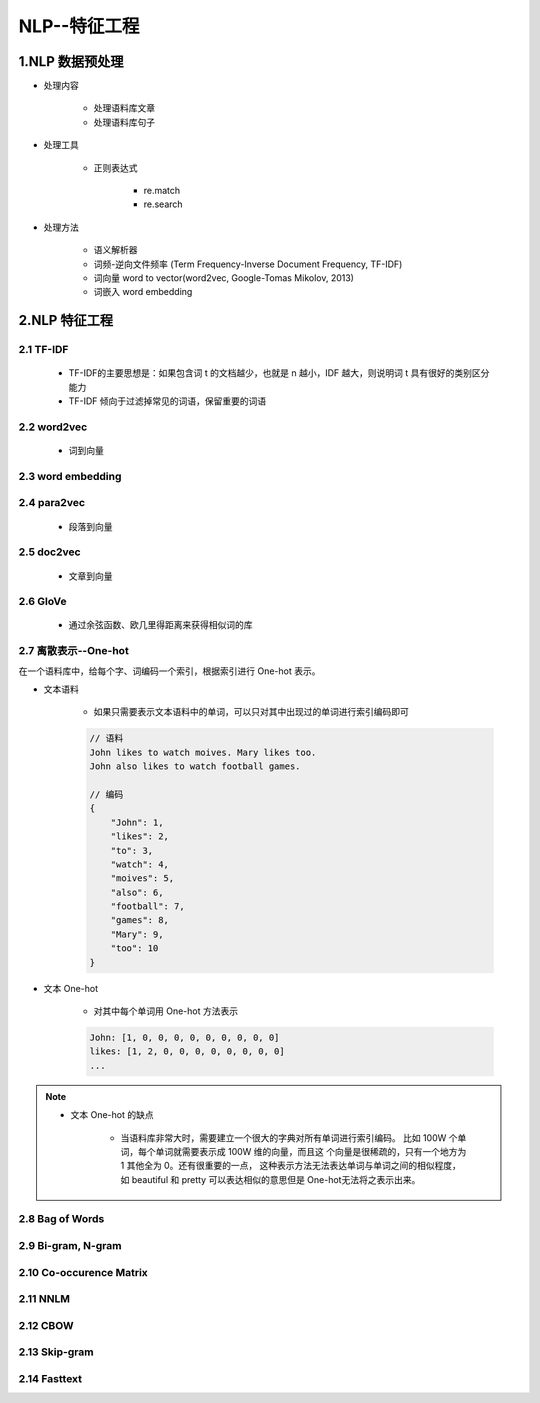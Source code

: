 
NLP--特征工程
=======================

1.NLP 数据预处理
-----------------------------------------------

- 处理内容

    - 处理语料库文章

    - 处理语料库句子

- 处理工具

    - 正则表达式

        - re.match

        - re.search

- 处理方法

    - 语义解析器

    - 词频-逆向文件频率 (Term Frequency-Inverse Document Frequency, TF-IDF)

    - 词向量 word to vector(word2vec, Google-Tomas Mikolov, 2013)

    - 词嵌入 word embedding

2.NLP 特征工程
-----------------------------------------------

2.1 TF-IDF
~~~~~~~~~~~~~~~~~~~~~~~~~~~~~~~~~

    - TF-IDF的主要思想是：如果包含词 t 的文档越少，也就是 n 越小，IDF 越大，则说明词 t 具有很好的类别区分能力​

    - TF-IDF 倾向于过滤掉常见的词语，保留重要的词语​

2.2 word2vec
~~~~~~~~~~~~~~~~~~~~~~~~~~~~~~~~~

    - 词到向量

2.3 word embedding
~~~~~~~~~~~~~~~~~~~~~~~~~~~~~~~~~



2.4 para2vec
~~~~~~~~~~~~~~~~~~~~~~~~~~~~~~~~~

    - 段落到向量

2.5 doc2vec
~~~~~~~~~~~~~~~~~~~~~~~~~~~~~~~~~

    - 文章到向量


2.6 GloVe
~~~~~~~~~~~~~~~~~~~~~~~~~~~~~~~~~

    - 通过余弦函数、欧几里得距离来获得相似词的库

2.7 离散表示--One-hot
~~~~~~~~~~~~~~~~~~~~~~~~~~~~~~~~~

在一个语料库中，给每个字、词编码一个索引，根据索引进行 One-hot 表示。

- 文本语料

    - 如果只需要表示文本语料中的单词，可以只对其中出现过的单词进行索引编码即可

    .. code-block:: 
    
        // 语料
        John likes to watch moives. Mary likes too.
        John also likes to watch football games.

        // 编码
        {
            "John": 1, 
            "likes": 2,
            "to": 3,
            "watch": 4,
            "moives": 5,
            "also": 6,
            "football": 7,
            "games": 8,
            "Mary": 9,
            "too": 10
        }

- 文本 One-hot

    - 对其中每个单词用 One-hot 方法表示

    .. code-block:: 
    
        John: [1, 0, 0, 0, 0, 0, 0, 0, 0, 0]
        likes: [1, 2, 0, 0, 0, 0, 0, 0, 0, 0]
        ...

.. note:: 

    - 文本 One-hot 的缺点
        
        - 当语料库非常大时，需要建立一个很大的字典对所有单词进行索引编码。
          比如 100W 个单词，每个单词就需要表示成 100W 维的向量，而且这
          个向量是很稀疏的，只有一个地方为 1 其他全为 0。还有很重要的一点，
          这种表示方法无法表达单词与单词之间的相似程度，如 beautiful 和 
          pretty 可以表达相似的意思但是 One-hot无法将之表示出来。​

2.8 Bag of Words
~~~~~~~~~~~~~~~~~~~~~~~~~~~~~~~~~

2.9 Bi-gram, N-gram
~~~~~~~~~~~~~~~~~~~~~~~~~~~~~~~~~

2.10 Co-occurence Matrix
~~~~~~~~~~~~~~~~~~~~~~~~~~~~~~~~~


2.11 NNLM
~~~~~~~~~~~~~~~~~~~~~~~~~~~~~~~~~

2.12 CBOW
~~~~~~~~~~~~~~~~~~~~~~~~~~~~~~~~~

2.13 Skip-gram
~~~~~~~~~~~~~~~~~~~~~~~~~~~~~~~~~


2.14 Fasttext
~~~~~~~~~~~~~~~~~~~~~~~~~~~~~~~~~


